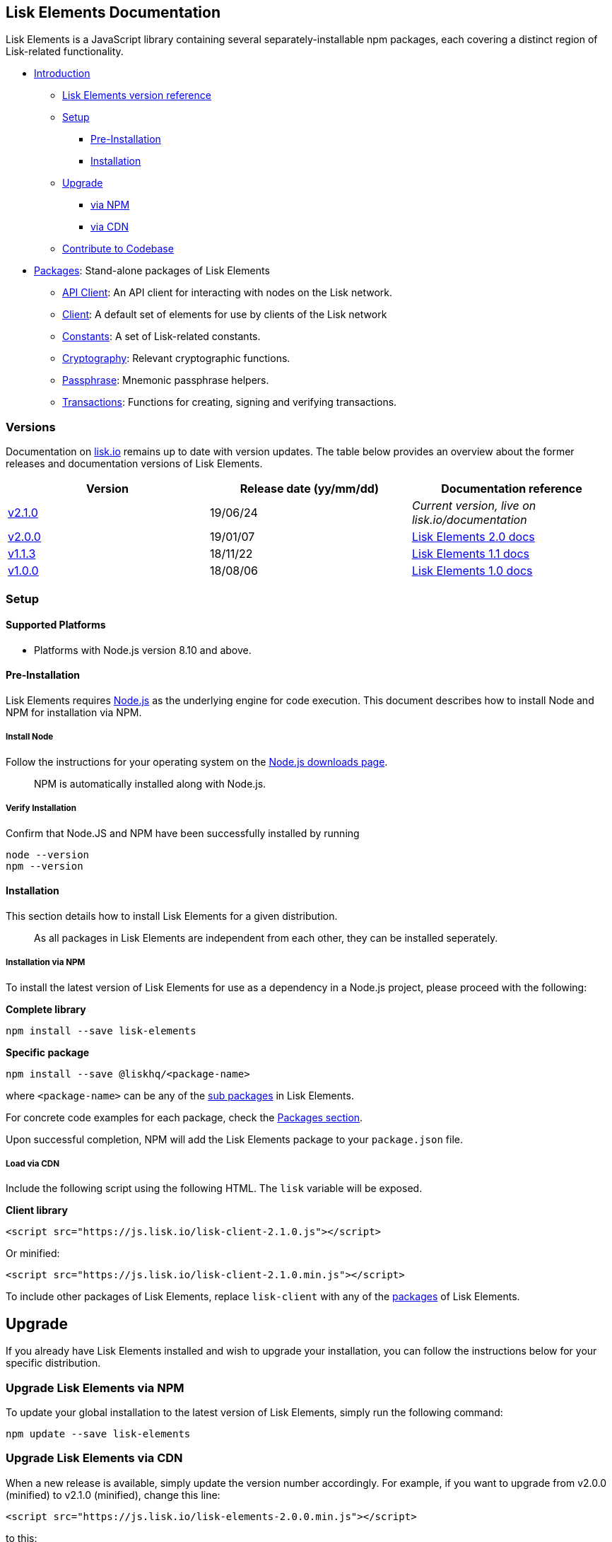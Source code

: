== Lisk Elements Documentation

Lisk Elements is a JavaScript library containing several
separately-installable npm packages, each covering a distinct region of
Lisk-related functionality.

* link:#lisk-elements-documentation[Introduction]
** link:#versions[Lisk Elements version reference]
** link:#setup[Setup]
*** link:#pre-installation[Pre-Installation]
*** link:#installation[Installation]
** link:#upgrade[Upgrade]
*** link:#upgrade-lisk-elements-via-npm[via NPM]
*** link:#upgrade-lisk-elements-via-cdn[via CDN]
** link:#contribute-to-the-codebase[Contribute to Codebase]
* link:packages.md[Packages]: Stand-alone packages of Lisk Elements
** link:packages/api-client.md[API Client]: An API client for
interacting with nodes on the Lisk network.
** link:packages/client.md[Client]: A default set of elements for use by
clients of the Lisk network
** link:packages/constants.md[Constants]: A set of Lisk-related
constants.
** link:packages/cryptography.md[Cryptography]: Relevant cryptographic
functions.
** link:packages/passphrase.md[Passphrase]: Mnemonic passphrase helpers.
** link:packages/transactions.md[Transactions]: Functions for creating,
signing and verifying transactions.

=== Versions

Documentation on https://lisk.io/documentation[lisk.io] remains up to
date with version updates. The table below provides an overview about
the former releases and documentation versions of Lisk Elements.

[cols=",,",options="header",]
|===
|Version |Release date (yy/mm/dd) |Documentation reference
|https://www.npmjs.com/package/lisk-elements/v/2.1.0[v2.1.0] |19/06/24
|_Current version, live on lisk.io/documentation_

|https://github.com/LiskHQ/lisk-elements/releases/tag/v2.0.0[v2.0.0]
|19/01/07
|https://github.com/LiskHQ/lisk-docs/blob/elements-2.0.0/introduction.md[Lisk
Elements 2.0 docs]

|https://github.com/LiskHQ/lisk-elements/releases/tag/v1.1.3[v1.1.3]
|18/11/22
|https://github.com/LiskHQ/lisk-docs/blob/elements-1.1.0-1.0.1/introduction.md[Lisk
Elements 1.1 docs]

|https://github.com/LiskHQ/lisk-elements/releases/tag/v1.0.0[v1.0.0]
|18/08/06
|https://github.com/LiskHQ/lisk-docs/blob/elements-1.0.0-1.0.1/introduction.md[Lisk
Elements 1.0 docs]
|===

=== Setup

==== Supported Platforms

* Platforms with Node.js version 8.10 and above.

==== Pre-Installation

Lisk Elements requires https://nodejs.org/[Node.js] as the underlying
engine for code execution. This document describes how to install Node
and NPM for installation via NPM.

===== Install Node

Follow the instructions for your operating system on the
https://nodejs.org/en/download/[Node.js downloads page].

____
NPM is automatically installed along with Node.js.
____

===== Verify Installation

Confirm that Node.JS and NPM have been successfully installed by running

[source,bash]
----
node --version
npm --version
----

==== Installation

This section details how to install Lisk Elements for a given
distribution.

____
As all packages in Lisk Elements are independent from each other, they
can be installed seperately.
____

===== Installation via NPM

To install the latest version of Lisk Elements for use as a dependency
in a Node.js project, please proceed with the following:

*Complete library*

[source,bash]
----
npm install --save lisk-elements
----

*Specific package*

[source,bash]
----
npm install --save @liskhq/<package-name>
----

where `+<package-name>+` can be any of the link:packages.md[sub
packages] in Lisk Elements.

For concrete code examples for each package, check the
link:packages.md[Packages section].

Upon successful completion, NPM will add the Lisk Elements package to
your `+package.json+` file.

===== Load via CDN

Include the following script using the following HTML. The `+lisk+`
variable will be exposed.

*Client library*

[source,html]
----
<script src="https://js.lisk.io/lisk-client-2.1.0.js"></script>
----

Or minified:

[source,html]
----
<script src="https://js.lisk.io/lisk-client-2.1.0.min.js"></script>
----

To include other packages of Lisk Elements, replace `+lisk-client+` with
any of the link:packages.md[packages] of Lisk Elements.

== Upgrade

If you already have Lisk Elements installed and wish to upgrade your
installation, you can follow the instructions below for your specific
distribution.

=== Upgrade Lisk Elements via NPM

To update your global installation to the latest version of Lisk
Elements, simply run the following command:

[source,bash]
----
npm update --save lisk-elements
----

=== Upgrade Lisk Elements via CDN

When a new release is available, simply update the version number
accordingly. For example, if you want to upgrade from v2.0.0 (minified)
to v2.1.0 (minified), change this line:

[source,html]
----
<script src="https://js.lisk.io/lisk-elements-2.0.0.min.js"></script>
----

to this:

[source,html]
----
<script src="https://js.lisk.io/lisk-elements-2.1.0.min.js"></script>
----

=== Contribute to the Codebase

Everyone is invited to contribute to the Lisk Elements codebase. We
welcome and appreciate all contributions.

==== Github

All necessary information can be found on our
https://github.com/LiskHQ/lisk-sdk/tree/development/elements/lisk-elements[Lisk
Elements Github].

==== Contribution Guidelines

Please be sure to read and follow our
https://github.com/LiskHQ/lisk-sdk/blob/development/docs/CONTRIBUTING.md[Contribution
Guidelines].

==== Discord

If you have any further questions please join our
https://discord.gg/GA9DZmt[Lisk Discord] channel.
